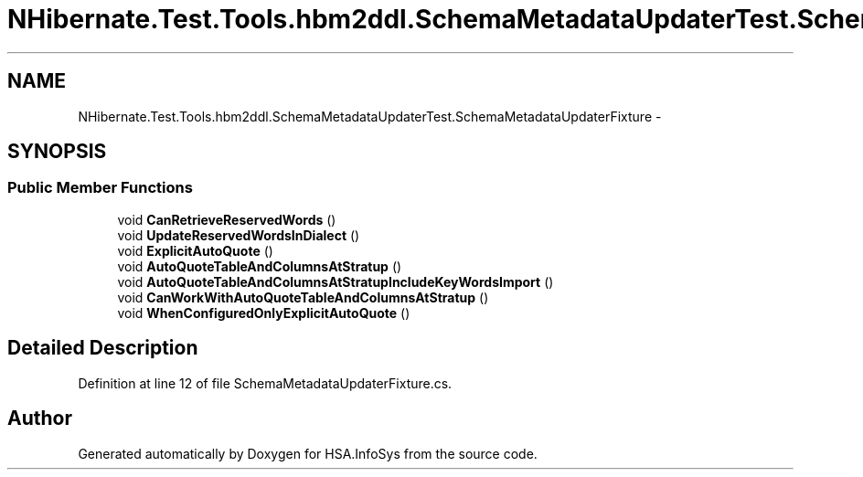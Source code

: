 .TH "NHibernate.Test.Tools.hbm2ddl.SchemaMetadataUpdaterTest.SchemaMetadataUpdaterFixture" 3 "Fri Jul 5 2013" "Version 1.0" "HSA.InfoSys" \" -*- nroff -*-
.ad l
.nh
.SH NAME
NHibernate.Test.Tools.hbm2ddl.SchemaMetadataUpdaterTest.SchemaMetadataUpdaterFixture \- 
.SH SYNOPSIS
.br
.PP
.SS "Public Member Functions"

.in +1c
.ti -1c
.RI "void \fBCanRetrieveReservedWords\fP ()"
.br
.ti -1c
.RI "void \fBUpdateReservedWordsInDialect\fP ()"
.br
.ti -1c
.RI "void \fBExplicitAutoQuote\fP ()"
.br
.ti -1c
.RI "void \fBAutoQuoteTableAndColumnsAtStratup\fP ()"
.br
.ti -1c
.RI "void \fBAutoQuoteTableAndColumnsAtStratupIncludeKeyWordsImport\fP ()"
.br
.ti -1c
.RI "void \fBCanWorkWithAutoQuoteTableAndColumnsAtStratup\fP ()"
.br
.ti -1c
.RI "void \fBWhenConfiguredOnlyExplicitAutoQuote\fP ()"
.br
.in -1c
.SH "Detailed Description"
.PP 
Definition at line 12 of file SchemaMetadataUpdaterFixture\&.cs\&.

.SH "Author"
.PP 
Generated automatically by Doxygen for HSA\&.InfoSys from the source code\&.

